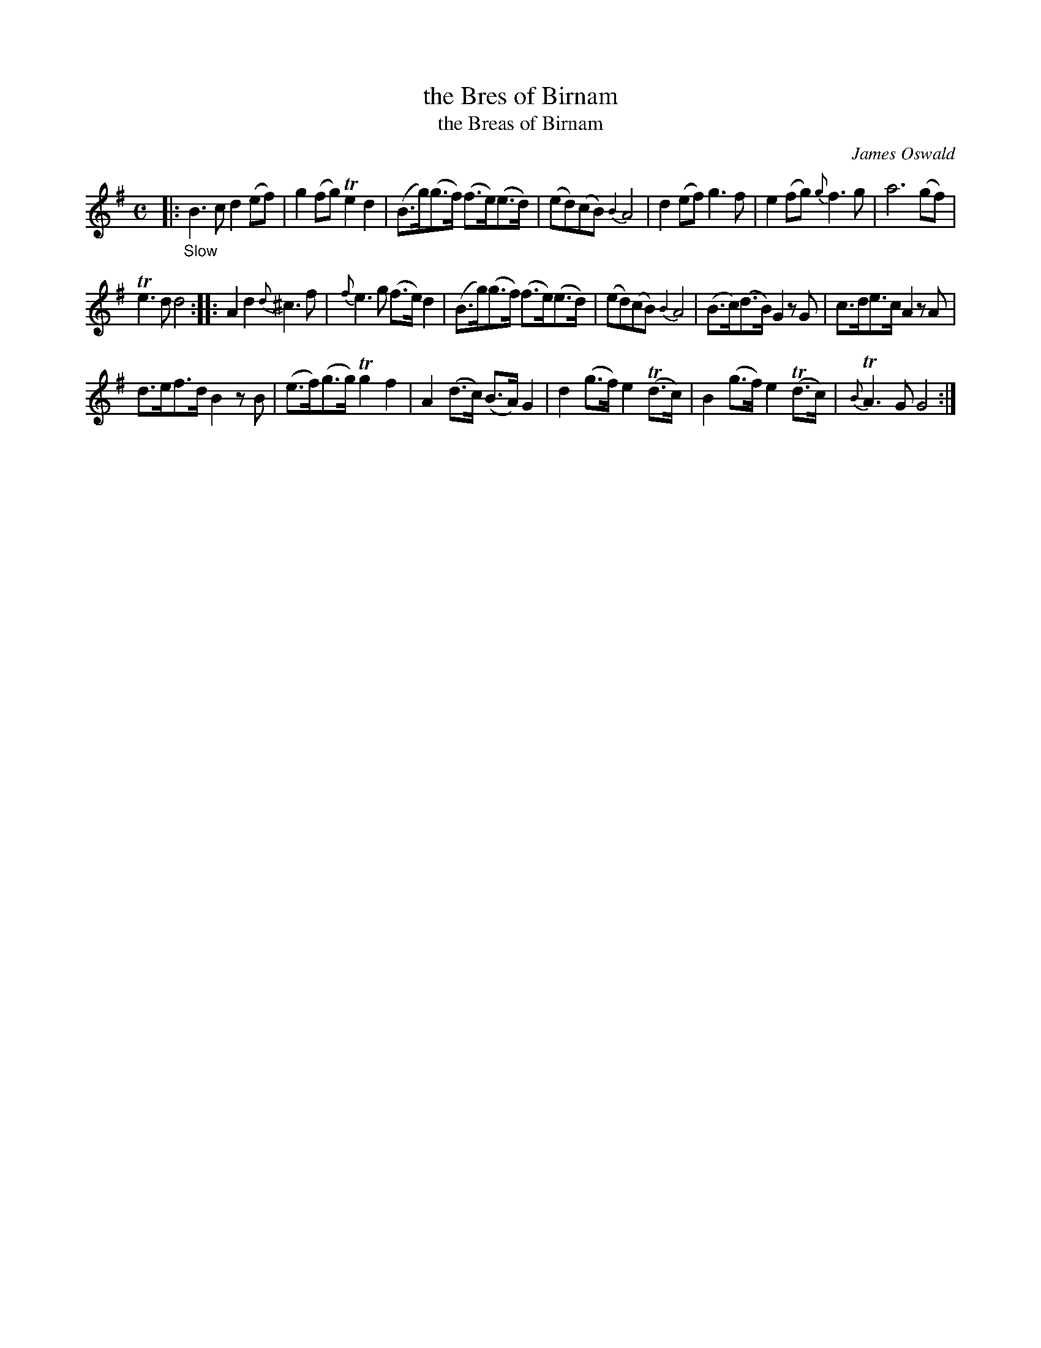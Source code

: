 X: 12063
T: the Bres of Birnam
T: the Breas of Birnam
C: James Oswald
%R: air, strathspey
B: James Oswald "The Caledonian Pocket Companion" v.1 b.1 p.6 #3
Z: 2020 John Chambers <jc:trillian.mit.edu>
M: C
L: 1/8
K: G
|: "_Slow"\
B3c d2(ef) | g2(fg) Te2d2 | (B>g)(g>f) (f>e()e>d) | (ed)(cB) {B2}A4 |\
d2(ef) g3f | e2(fg) {g}f3g | a6 (gf) |
Te3d d4 ::\
A2d2 {d}^c3f | {f}e3g (f>e)d2 | (B>g)(g>f) (f>e)(e>d) | (ed)(cB) {B2}A4 |\
(B>c)(d>B) G2zG | c>de>c A2zA |
d>ef>d B2zB | (e>f)(g>g) Tg2f2 |\
A2(d>c) (B>A)G2 | d2(g>f) e2(Td>c) | B2(g>f) e2(Td>c) | {B}TA3G G4 :|
